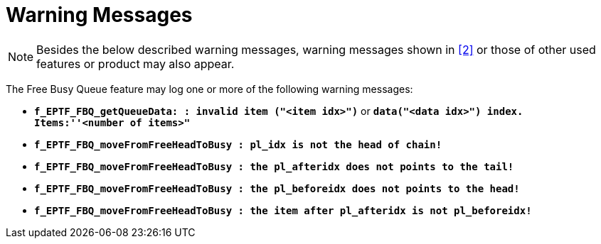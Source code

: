 = Warning Messages

NOTE: Besides the below described warning messages, warning messages shown in <<6-references.adoc#_2, ‎[2]>> or those of other used features or product may also appear.

The Free Busy Queue feature may log one or more of the following warning messages:

* `*f_EPTF_FBQ_getQueueData: : invalid item ("<item idx>")*` or `*data("<data idx>") index. Items:''<number of items>"*`
* `*f_EPTF_FBQ_moveFromFreeHeadToBusy : pl_idx is not the head of chain!*`
* `*f_EPTF_FBQ_moveFromFreeHeadToBusy : the pl_afteridx does not points to the tail!*`
* `*f_EPTF_FBQ_moveFromFreeHeadToBusy : the pl_beforeidx does not points to the head!*`
* `*f_EPTF_FBQ_moveFromFreeHeadToBusy : the item after pl_afteridx is not pl_beforeidx!*` 
